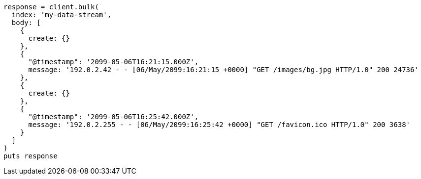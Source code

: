 [source, ruby]
----
response = client.bulk(
  index: 'my-data-stream',
  body: [
    {
      create: {}
    },
    {
      "@timestamp": '2099-05-06T16:21:15.000Z',
      message: '192.0.2.42 - - [06/May/2099:16:21:15 +0000] "GET /images/bg.jpg HTTP/1.0" 200 24736'
    },
    {
      create: {}
    },
    {
      "@timestamp": '2099-05-06T16:25:42.000Z',
      message: '192.0.2.255 - - [06/May/2099:16:25:42 +0000] "GET /favicon.ico HTTP/1.0" 200 3638'
    }
  ]
)
puts response
----
